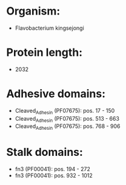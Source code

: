 * Organism:
- Flavobacterium kingsejongi
* Protein length:
- 2032
* Adhesive domains:
- Cleaved_Adhesin (PF07675): pos. 17 - 150
- Cleaved_Adhesin (PF07675): pos. 513 - 663
- Cleaved_Adhesin (PF07675): pos. 768 - 906
* Stalk domains:
- fn3 (PF00041): pos. 194 - 272
- fn3 (PF00041): pos. 932 - 1012


